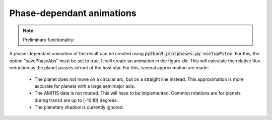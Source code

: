 
.. _phaseplot:

Phase-dependant animations
--------------------------

.. note::
   Preliminary functionality:

A phase-dependant animation of the result can be created using :code:`python3 plotphases.py <setupFile>`.
For this, the option "savePhaseAbs" must be set to true. It will create an animation in the figure-dir.
This will calculate the relative flux reduction as the planet passes infront of the host star. For this, several approximation are made:

   - The planet does not move on a circular arc, but on a straight line instead. This approximation is more accurate for planets with a large semimajor axis.

   - The AMITIS data is not rotated. This will have to be implemented. Common rotations are for planets during transit are up to [-10,10] degrees.

   - The planetary shadow is currently ignored. 